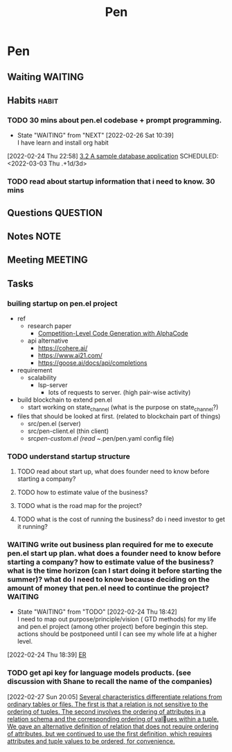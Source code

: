 #+TITLE: Pen
#+FILETAGS: pen PERSONAL @sideproject

* Pen
** Waiting :WAITING:
** Habits :habit:
:PROPERTIES:
:CATEGORY: Habit
:LOGGING: DONE(!)
:ARCHIVE:  %s_archive::* Habits
:END:
*** TODO 30 mins about pen.el codebase + prompt programming.
:LOGBOOK:
- State "DONE"       from "TODO"       [2022-03-02 Wed 18:47]
- State "TODO"       from "DONE"       [2022-02-26 Sat 16:56]
:END:
- State "WAITING"    from "NEXT"       [2022-02-26 Sat 10:39] \\
  I have learn and install org habit
[2022-02-24 Thu 22:58]
[[file:~/org/notes/books/database/fundamentals-of-database-systems-note.org::*3.2 A sample database application][3.2 A sample database application]]
SCHEDULED: <2022-03-03 Thu .+1d/3d>
:PROPERTIES:
:STYLE: habit
:REPEAT_TO_STATE: TODO
:END:
*** TODO read about startup information that i need to know. 30 mins
SCHEDULED: <2022-03-02 Wed .+1d>
:PROPERTIES:
:STYLE:    habit
:REEAT_TO_STATE: TODO
:END:
** Questions :QUESTION:
** Notes :NOTE:
** Meeting :MEETING:
** Tasks
*** builing startup on pen.el project
- ref
  - research paper
    - [[https://storage.googleapis.com/deepmind-media/AlphaCode/competition_level_code_generation_with_alphacode.pdf][Competition-Level Code Generation with AlphaCode]]
  - api alternative
    - https://cohere.ai/
    - https://www.ai21.com/
    - https://goose.ai/docs/api/completions

- requirement
  - scalability
    - lsp-server
      - lots of requests to server. (high pair-wise activity)
- build blockchain to extend pen.el
  - start working on state_channel (what is the purpose on state_channel?)
- files that should be looked at first. (related to blockchain part of things)
  - src/pen.el (server)
  - src/pen-client.el (thin client)
  - src/pen-custom.el (read ~/.pen/pen.yaml config file)

*** TODO understand startup structure
**** TODO read about start up, what does founder need to know before starting a company?
**** TODO how to estimate value of the business?
**** TODO what is the road map for the project?
**** TODO what is the cost of running the business? do i need investor to get it running?
*** WAITING write out business plan required for me to execute pen.el start up plan. what does a founder need to know before starting a company? how to estimate value of the business? what is the time horizon (can I start doing it before starting the summer)? what do I need to know because deciding on the amount of money that pen.el need to continue the project? :WAITING:
- State "WAITING"    from "TODO"       [2022-02-24 Thu 18:42] \\
  I need to map out purpose/principle/vision ( GTD methods) for my life and pen.el project (among other project) before begingin this step. actions should be postponeed until I can see my whole life at a higher level.
:LOGBOOK:
CLOCK: [2022-02-24 Thu 18:39]--[2022-02-24 Thu 18:41] =>  0:02
:END:
[2022-02-24 Thu 18:39]
[[file:~/org/notes/database-note.org::*ER][ER]]
*** TODO get api key for language models products. (see discussion with Shane to recall the name of the companies)
SCHEDULED: <2022-03-03 Thu>
:LOGBOOK:
CLOCK: [2022-02-27 Sun 20:05]--[2022-02-27 Sun 20:06] =>  0:01
:END:
[2022-02-27 Sun 20:05]
[[file:~/org/notes/books/database/fundamentals-of-database-systems-note.org::*Several characteristics differentiate relations from ordinary tables or files. The first is that a relation is not sensitive to the ordering of tuples. The second involves the ordering of attributes in a relation schema and the corresponding ordering of values within a tuple. We gave an alternative definition of relation that does not require ordering of attributes, but we continued to use the first definition, which requires attributes and tuple values to be ordered, for convenience.][Several characteristics differentiate relations from ordinary tables or files. The first is that a relation is not sensitive to the ordering of tuples. The second involves the ordering of attributes in a relation schema and the corresponding ordering of values within a tuple. We gave an alternative definition of relation that does not require ordering of attributes, but we continued to use the first definition, which requires attributes and tuple values to be ordered, for convenience.]]
